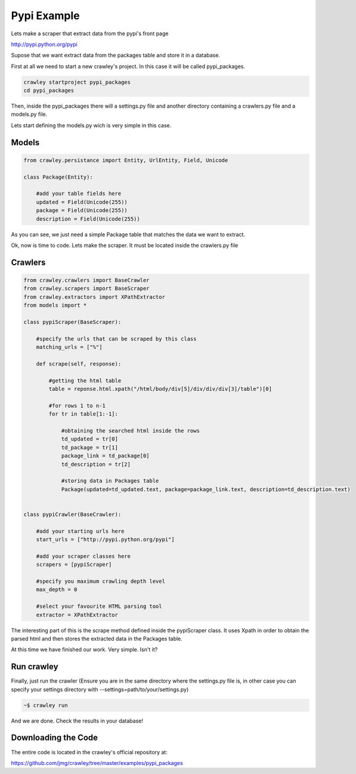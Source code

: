 Pypi Example
-----------------------------------

Lets make a scraper that extract data from the pypi's front page

http://pypi.python.org/pypi

Supose that we want extract data from the packages table and
store it in a database.

First at all we need to start a new crawley's project. In this case
it will be called pypi_packages.

.. code-block:: bash
    
    crawley startproject pypi_packages
    cd pypi_packages
    
Then, inside the pypi_packages there will a settings.py file and another 
directory containing a crawlers.py file and a models.py file.

Lets start defining the models.py wich is very simple in this case.

Models
===========

.. code-block:: python

    from crawley.persistance import Entity, UrlEntity, Field, Unicode

    class Package(Entity):
    
        #add your table fields here
        updated = Field(Unicode(255))    
        package = Field(Unicode(255))
        description = Field(Unicode(255))

As you can see, we just need a simple Package table that matches the data
we want to extract.

Ok, now is time to code. Lets make the scraper. It must be located inside
the crawlers.py file

Crawlers
===========

.. code-block:: python

    from crawley.crawlers import BaseCrawler
    from crawley.scrapers import BaseScraper
    from crawley.extractors import XPathExtractor
    from models import *

    class pypiScraper(BaseScraper):
        
        #specify the urls that can be scraped by this class
        matching_urls = ["%"]
        
        def scrape(self, response):
                            
            #getting the html table
            table = reponse.html.xpath("/html/body/div[5]/div/div/div[3]/table")[0]
            
            #for rows 1 to n-1
            for tr in table[1:-1]:
                            
                #obtaining the searched html inside the rows
                td_updated = tr[0]
                td_package = tr[1]
                package_link = td_package[0]
                td_description = tr[2]
                
                #storing data in Packages table
                Package(updated=td_updated.text, package=package_link.text, description=td_description.text)


    class pypiCrawler(BaseCrawler):
        
        #add your starting urls here
        start_urls = ["http://pypi.python.org/pypi"]
        
        #add your scraper classes here    
        scrapers = [pypiScraper]
        
        #specify you maximum crawling depth level    
        max_depth = 0
        
        #select your favourite HTML parsing tool
        extractor = XPathExtractor


The interesting part of this is the scrape method defined inside the 
pypiScraper class. It uses Xpath in order to obtain the parsed html 
and then stores the extracted data in the Packages table.

At this time we have finished our work. Very simple. Isn't it?

Run crawley
===========

Finally, just run the crawler (Ensure you are in the same directory where the
settings.py file is, in other case you can specify your settings directory
with --settings=path/to/your/settings.py)

.. code-block:: bash
    
    ~$ crawley run

And we are done. Check the results in your database!

Downloading the Code
====================

The entire code is located in the crawley's official repository at:

https://github.com/jmg/crawley/tree/master/examples/pypi_packages
